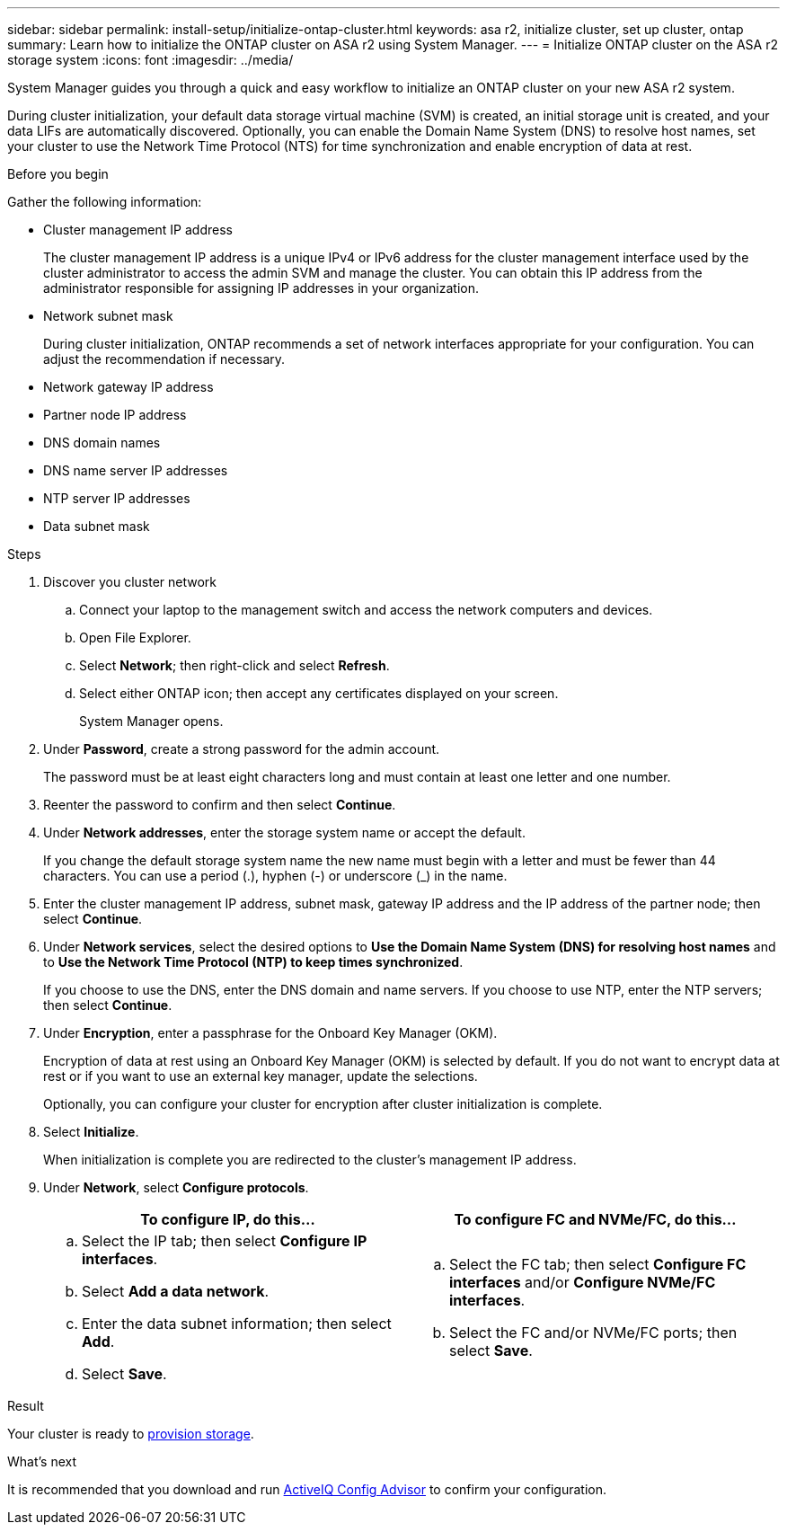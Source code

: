 ---
sidebar: sidebar
permalink: install-setup/initialize-ontap-cluster.html
keywords: asa r2, initialize cluster, set up cluster, ontap
summary: Learn how to initialize the ONTAP cluster on ASA r2 using System Manager. 
---
= Initialize ONTAP cluster on the ASA r2 storage system
:icons: font
:imagesdir: ../media/

[.lead]
System Manager guides you through a quick and easy workflow to initialize an ONTAP cluster on your new ASA r2 system.

During cluster initialization, your default data storage virtual machine (SVM) is created, an initial storage unit is created, and your data LIFs are automatically discovered. Optionally, you can enable the Domain Name System (DNS) to resolve host names, set your cluster to use the Network Time Protocol (NTS) for time synchronization and enable encryption of data at rest.

.Before you begin

Gather the following information:

* Cluster management IP address
+
The cluster management IP address is a unique IPv4 or IPv6 address for the cluster management interface used by the cluster administrator to access the admin SVM and manage the cluster. You can obtain this IP address from the administrator responsible for assigning IP addresses in your organization.
* Network subnet mask
+
During cluster initialization, ONTAP recommends a set of network interfaces appropriate for your configuration.  You can adjust the recommendation if necessary.
* Network gateway IP address
* Partner node IP address
* DNS domain names
* DNS name server IP addresses
* NTP server IP addresses
* Data subnet mask

.Steps

. Discover you cluster network
.. Connect your laptop to the management switch and access the network computers and devices.
.. Open File Explorer.
.. Select *Network*; then right-click and select *Refresh*.
.. Select either ONTAP icon; then accept any certificates displayed on your screen.
+
System Manager opens.

. Under *Password*, create a strong password for the admin account.
+
The password must be at least eight characters long and must contain at least one letter and one number.

. Reenter the password to confirm and then select *Continue*.

. Under *Network addresses*, enter the storage system name or accept the default.
+
If you change the default storage system name the new name must begin with a letter and must be fewer than 44 characters. You can use a period (.), hyphen (-) or underscore (_) in the name.

. Enter the cluster management IP address, subnet mask, gateway IP address and the IP address of the partner node; then select *Continue*.

. Under *Network services*, select the desired options to *Use the Domain Name System (DNS) for resolving host names* and to *Use the Network Time Protocol (NTP) to keep times synchronized*.
+
If you choose to use the DNS, enter the DNS domain and name servers.  If you choose to use NTP, enter the NTP servers; then select *Continue*.

. Under *Encryption*, enter a passphrase for the Onboard Key Manager (OKM).
+
Encryption of data at rest using an Onboard Key Manager (OKM) is selected by default.  If you do not want to encrypt data at rest or if you want to use an external key manager, update the selections.   
+
Optionally, you can configure your cluster for encryption after cluster initialization is complete.

. Select *Initialize*.
+
When initialization is complete you are redirected to the cluster’s management IP address.

. Under *Network*, select *Configure protocols*.
+
[cols="2" options="header"]
|===
// header row
| To configure IP, do this...
| To configure FC and NVMe/FC, do this...

// first body row
a|
.. Select the IP tab; then select *Configure IP interfaces*.
.. Select *Add a data network*.
.. Enter the data subnet information; then select *Add*.
.. Select *Save*.

a|
.. Select the FC tab; then select *Configure FC interfaces* and/or *Configure NVMe/FC interfaces*.
.. Select the FC and/or NVMe/FC ports; then select *Save*.

// table end
|===

.Result
Your cluster is ready to link:manage-data/provision-san-storage.html[provision storage].

.What's next
It is recommended that you download and run link:https://mysupport.netapp.com/site/tools/tool-eula/activeiq-configadvisor[ActiveIQ Config Advisor] to confirm your configuration.


